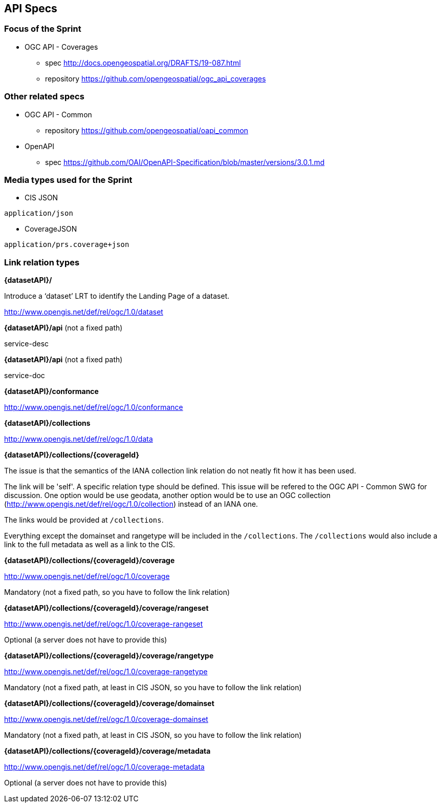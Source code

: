 == API Specs

=== Focus of the Sprint

* OGC API - Coverages
** spec http://docs.opengeospatial.org/DRAFTS/19-087.html
** repository https://github.com/opengeospatial/ogc_api_coverages

=== Other related specs

* OGC API - Common
** repository https://github.com/opengeospatial/oapi_common

* OpenAPI
** spec https://github.com/OAI/OpenAPI-Specification/blob/master/versions/3.0.1.md

=== Media types used for the Sprint

* CIS JSON

`application/json`


* CoverageJSON

`application/prs.coverage+json`


=== Link relation types


*{datasetAPI}/*

Introduce a ‘dataset’ LRT to identify the Landing Page of a dataset.

http://www.opengis.net/def/rel/ogc/1.0/dataset


*{datasetAPI}/api* (not a fixed path)

service-desc


*{datasetAPI}/api* (not a fixed path)

service-doc


*{datasetAPI}/conformance*

http://www.opengis.net/def/rel/ogc/1.0/conformance



*{datasetAPI}/collections*

http://www.opengis.net/def/rel/ogc/1.0/data


*{datasetAPI}/collections/{coverageId}*

The issue is that the semantics of the IANA collection link relation do not neatly fit how it has been used.

The link will be 'self'. A specific relation type should be defined. This issue will be refered to the OGC API - Common SWG for discussion. One option would be use geodata, another option would be to use an OGC collection (http://www.opengis.net/def/rel/ogc/1.0/collection) instead of an IANA one.

The links would be provided at `/collections`.

Everything except the domainset and rangetype will be included in the `/collections`. The `/collections` would also include a link to the full metadata as well as a link to the CIS.

*{datasetAPI}/collections/{coverageId}/coverage*

http://www.opengis.net/def/rel/ogc/1.0/coverage

Mandatory (not a fixed path, so you have to follow the link relation)

*{datasetAPI}/collections/{coverageId}/coverage/rangeset*

http://www.opengis.net/def/rel/ogc/1.0/coverage-rangeset

Optional (a server does not have to provide this)

*{datasetAPI}/collections/{coverageId}/coverage/rangetype*

http://www.opengis.net/def/rel/ogc/1.0/coverage-rangetype

Mandatory (not a fixed path, at least in CIS JSON, so you have to follow the link relation)

*{datasetAPI}/collections/{coverageId}/coverage/domainset*

http://www.opengis.net/def/rel/ogc/1.0/coverage-domainset

Mandatory (not a fixed path, at least in CIS JSON, so you have to follow the link relation)

*{datasetAPI}/collections/{coverageId}/coverage/metadata*

http://www.opengis.net/def/rel/ogc/1.0/coverage-metadata

Optional (a server does not have to provide this)













